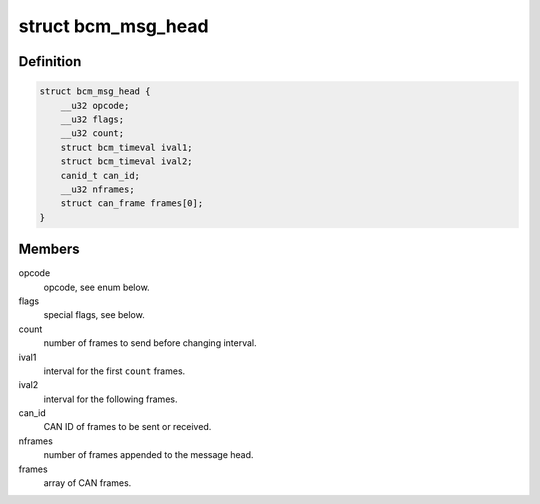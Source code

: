 .. -*- coding: utf-8; mode: rst -*-
.. src-file: include/uapi/linux/can/bcm.h

.. _`bcm_msg_head`:

struct bcm_msg_head
===================

.. c:type:: struct bcm_msg_head

    head of messages to/from the broadcast manager

.. _`bcm_msg_head.definition`:

Definition
----------

.. code-block:: c

    struct bcm_msg_head {
        __u32 opcode;
        __u32 flags;
        __u32 count;
        struct bcm_timeval ival1;
        struct bcm_timeval ival2;
        canid_t can_id;
        __u32 nframes;
        struct can_frame frames[0];
    }

.. _`bcm_msg_head.members`:

Members
-------

opcode
    opcode, see enum below.

flags
    special flags, see below.

count
    number of frames to send before changing interval.

ival1
    interval for the first \ ``count``\  frames.

ival2
    interval for the following frames.

can_id
    CAN ID of frames to be sent or received.

nframes
    number of frames appended to the message head.

frames
    array of CAN frames.

.. This file was automatic generated / don't edit.

